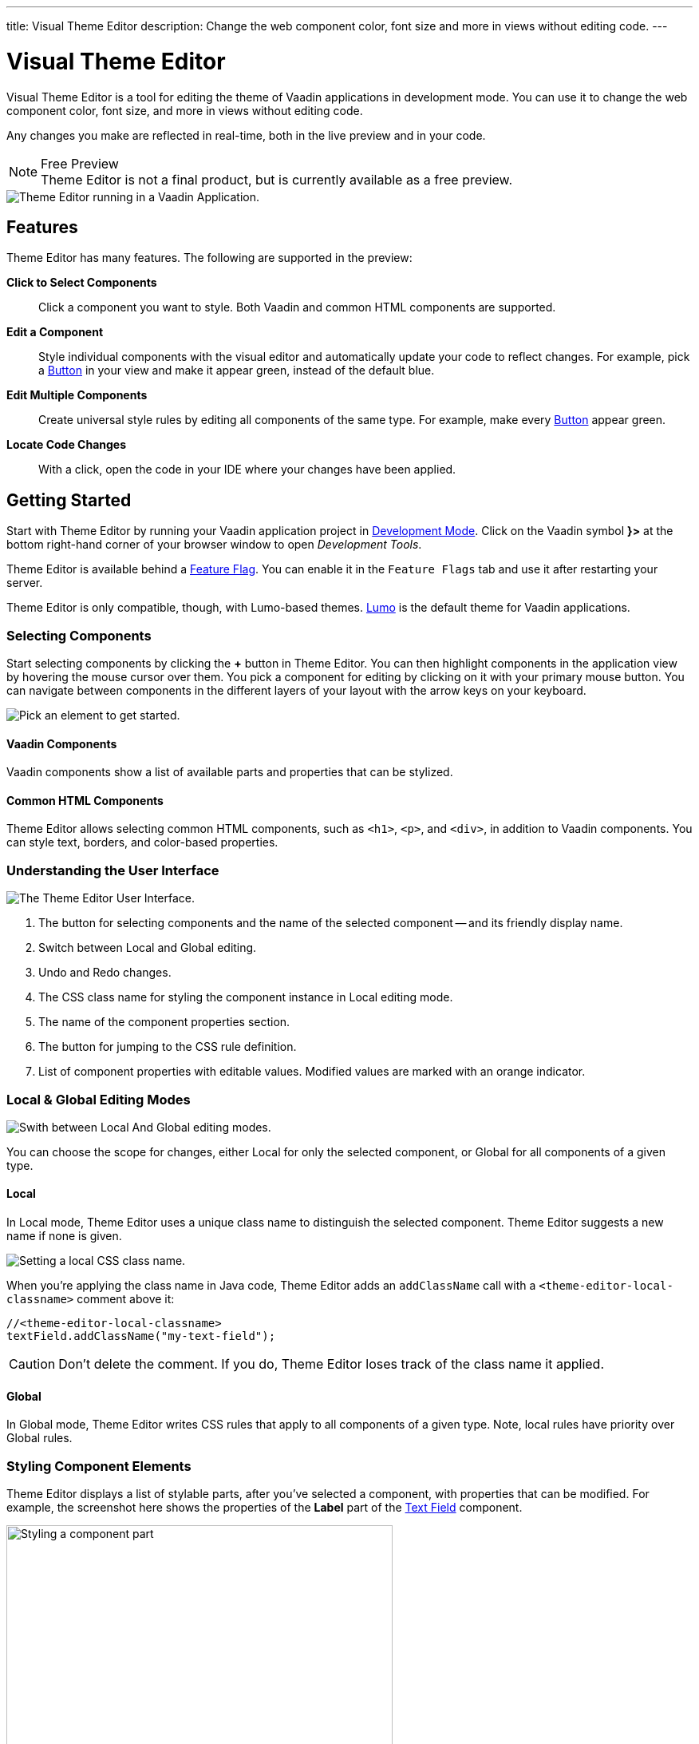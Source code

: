 ---
title: Visual Theme Editor
description: Change the web component color, font size and more in views without editing code.
---

= [since:com.vaadin:vaadin@V24.1]#Visual Theme Editor#

//:commercial-feature: Theme Editor
//include::{articles}/_commercial-banner.asciidoc[opts=optional]

Visual Theme Editor is a tool for editing the theme of Vaadin applications in development mode. You can use it to change the web component color, font size, and more in views without editing code.

Any changes you make are reflected in real-time, both in the live preview and in your code.

[NOTE]
.Free Preview
Theme Editor is not a final product, but is currently available as a free preview.

image::images/theme-editor.png[Theme Editor running in a Vaadin Application.]


== Features

Theme Editor has many features. The following are supported in the preview:

*Click to Select Components*::
Click a component you want to style. Both Vaadin and common HTML components are supported.

*Edit a Component*::
Style individual components with the visual editor and automatically update your code to reflect changes. For example, pick a <<{articles}/components/button#,Button>> in your view and make it appear green, instead of the default blue.

*Edit Multiple Components*::
Create universal style rules by editing all components of the same type. For example, make every <<{articles}/components/button#,Button>> appear green.

*Locate Code Changes*::
With a click, open the code in your IDE where your changes have been applied.


== Getting Started

Start with Theme Editor by running your Vaadin application project in <<{articles}/configuration/development-mode#,Development Mode>>. Click on the Vaadin symbol *}>* at the bottom right-hand corner of your browser window to open _Development Tools_.

Theme Editor is available behind a <<{articles}/configuration/feature-flags#,Feature Flag>>. You can enable it in the [guilabel]`Feature Flags` tab and use it after restarting your server.

Theme Editor is only compatible, though, with Lumo-based themes. <<{articles}/styling/lumo#,Lumo>> is the default theme for Vaadin applications.


=== Selecting Components

Start selecting components by clicking the [guibutton]*+* button in Theme Editor. You can then highlight components in the application view by hovering the mouse cursor over them. You pick a component for editing by clicking on it with your primary mouse button. You can navigate between components in the different layers of your layout with the arrow keys on your keyboard.

image::images/pick-component-2.png[Pick an element to get started.]


==== Vaadin Components

Vaadin components show a list of available parts and properties that can be stylized.


==== Common HTML Components

Theme Editor allows selecting common HTML components, such as `<h1>`, `<p>`, and `<div>`, in addition to Vaadin components. You can style text, borders, and color-based properties.


=== Understanding the User Interface

image::images/theme-editor-ui.png[The Theme Editor User Interface.]

1. The button for selecting components and the name of the selected component -- and its friendly display name.
2. Switch between Local and Global editing.
3. Undo and Redo changes.
4. The CSS class name for styling the component instance in Local editing mode.
5. The name of the component properties section.
6. The button for jumping to the CSS rule definition.
7. List of component properties with editable values. Modified values are marked with an orange indicator.


=== Local & Global Editing Modes

image::images/local-global.png[Swith between Local And Global editing modes.]

You can choose the scope for changes, either Local for only the selected component, or Global for all components of a given type.


==== Local

In Local mode, Theme Editor uses a unique class name to distinguish the selected component. Theme Editor suggests a new name if none is given.

image::images/local-classname.png[Setting a local CSS class name.]

When you're applying the class name in Java code, Theme Editor adds an `addClassName` call with a `<theme-editor-local-classname>` comment above it:

[source,java]
----
//<theme-editor-local-classname>
textField.addClassName("my-text-field");
----

[CAUTION]
Don't delete the comment. If you do, Theme Editor loses track of the class name it applied.


==== Global

In Global mode, Theme Editor writes CSS rules that apply to all components of a given type. Note, local rules have priority over Global rules.


=== Styling Component Elements

Theme Editor displays a list of stylable parts, after you've selected a component, with properties that can be modified. For example, the screenshot here shows the properties of the [guilabel]*Label* part of the <<{articles}/components/text-field#,Text Field>> component.

image::images/single-element.png[Styling a component part,75%]


==== Using Color Picker

You can use the built-in color picker to choose a custom color. Theme Editor also suggests some pre-defined colors that are related to the given property.

image::images/color-picker.png[Using the color picker, 50%]

1. Color selection.
2. Opacity slider.
3. Suggested colors.


=== Slider

You can change common property values, such as font size and spacing, by using the slider.

image::images/slider-1.png[Slider]

You can also set custom values. When you set a custom value, the indicator on the slide turns dark and moves to the beginning.

image::images/slider-2.png[Slider with custom value]


== Code Generation

Theme Editor saves CSS rules in a [filename]`theme-editor.css` file within your application theme directory.

.Changing Values Manually
[NOTE]
You can manually change values in the [filename]`theme-editor.css` file. Theme Editor processes the changes and formats the application accordingly.


== Limitations

The preview comes with some limitations of which you should be aware:

- You have to use the Lumo theme.
- You can't change global Lumo theme variables.
- Styling component states -- like hover, required, and invalid -- are not supported.
- Adding or styling theme variants (e.g., primary buttons) is not supported.
- Not all Vaadin components are supported.
- While working with Theme Editor, automatic application restarts during hot deployment (i.e., JRebel, Spring DevTools, HotSwap Agent) are disabled.

Please use the https://github.com/vaadin/flow[Flow repository] for reporting bugs, asking questions, and proposing enhancement ideas.

[discussion-id]`AC548300-ED41-4A1B-AD9D-80FD719CEA70`
